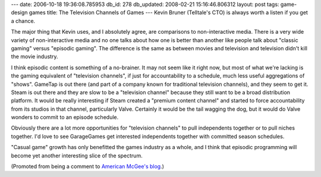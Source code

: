 ---
date: 2006-10-18 19:36:08.785953
db_id: 278
db_updated: 2008-02-21 15:16:46.806312
layout: post
tags: game-design games
title: The Television Channels of Games
---
Kevin Bruner (Telltale's CTO) is always worth a listen if you get a chance.

The major thing that Kevin uses, and I absolutely agree, are comparisons to non-interactive media.  There is a very wide variety of non-interactive media and no one talks about how one is better than another like people talk about "classic gaming" versus "episodic gaming".  The difference is the same as between movies and television and television didn't kill the movie industry.

I think episodic content is something of a no-brainer.  It may not seem like it right now, but most of what we're lacking is the gaming equivalent of "television channels", if just for accountability to a schedule, much less useful aggregations of "shows".  GameTap is out there (and part of a company known for traditional television channels), and they seem to get it.  Steam is out there and they are slow to be a "television channel" because they still want to be a broad distribution platform.  It would be really interesting if Steam created a "premium content channel" and started to force accountability from its studios in that channel, particularly Valve.  Certainly it would be the tail wagging the dog, but it would do Valve wonders to commit to an episode schedule.  

Obviously there are a lot more opportunities for "television channels" to pull independents together or to pull niches together.  I'd love to see  GarageGames get interested independents together with committed season schedules.

"Casual game" growth has only benefitted the games industry as a whole, and I think that episodic programming will become yet another interesting slice of the spectrum.

(Promoted from being a comment to `American McGee's blog <http://www.americanmcgee.com/wordpress/?p=203>`_.)